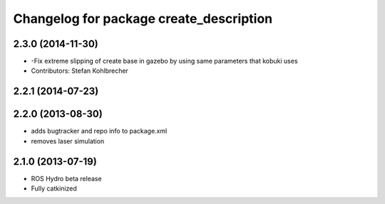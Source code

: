 ^^^^^^^^^^^^^^^^^^^^^^^^^^^^^^^^^^^^^^^^
Changelog for package create_description
^^^^^^^^^^^^^^^^^^^^^^^^^^^^^^^^^^^^^^^^

2.3.0 (2014-11-30)
------------------
* -Fix extreme slipping of create base in gazebo by using same parameters that kobuki uses
* Contributors: Stefan Kohlbrecher

2.2.1 (2014-07-23)
------------------

2.2.0 (2013-08-30)
------------------
* adds bugtracker and repo info to package.xml
* removes laser simulation

2.1.0 (2013-07-19)
------------------

* ROS Hydro beta release
* Fully catkinized
